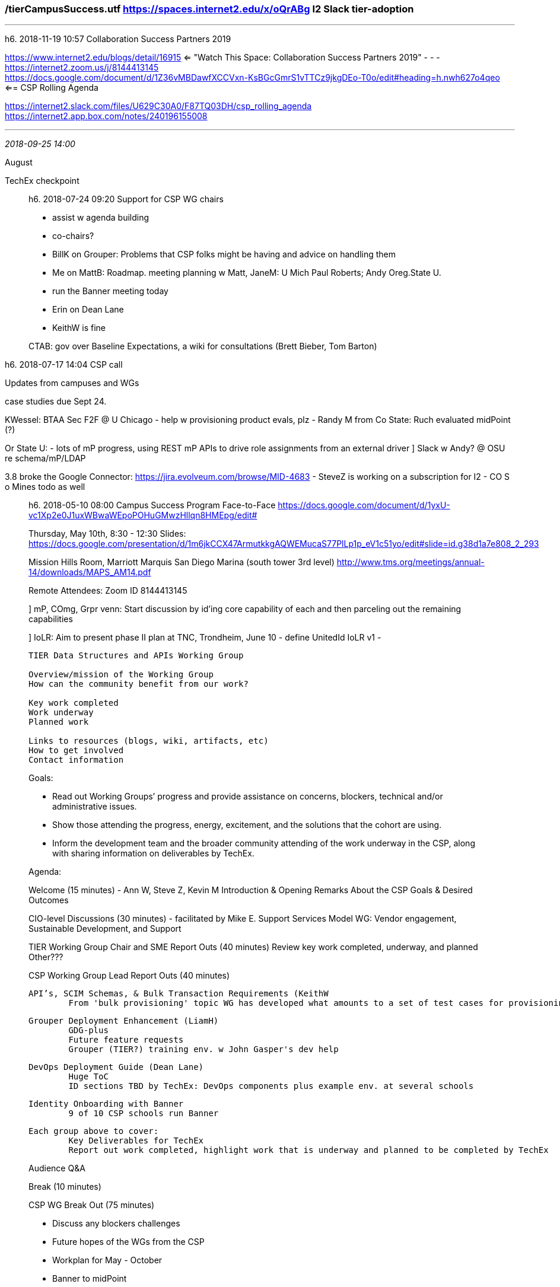 ﻿=== /tierCampusSuccess.utf  https://spaces.internet2.edu/x/oQrABg   I2 Slack tier-adoption
- - -
h6. 2018-11-19 10:57 Collaboration Success Partners 2019

https://www.internet2.edu/blogs/detail/16915  <= "Watch This Space: Collaboration Success Partners 2019"
- - -
https://internet2.zoom.us/j/8144413145 +
https://docs.google.com/document/d/1Z36vMBDawfXCCVxn-KsBGcGmrS1vTTCz9jkgDEo-T0o/edit#heading=h.nwh627o4qeo  <== CSP Rolling Agenda

https://internet2.slack.com/files/U629C30A0/F87TQ03DH/csp_rolling_agenda +
https://internet2.app.box.com/notes/240196155008

- - -

_2018-09-25 14:00_

August

TechEx checkpoint

_____________________
h6. 2018-07-24 09:20  Support for CSP WG chairs

- assist w agenda building
- co-chairs?

- BillK on Grouper: Problems that CSP folks might be having and advice on handling them
- Me on MattB: Roadmap. meeting planning w Matt, JaneM: U Mich Paul Roberts; Andy Oreg.State U.
  - run the Banner meeting today
- Erin on Dean Lane
- KeithW is fine


CTAB: gov over Baseline Expectations, a wiki for consultations (Brett Bieber, Tom Barton)
_____________________
h6. 2018-07-17 14:04  CSP call

Updates from campuses and WGs

case studies due Sept 24.

KWessel: BTAA Sec F2F @ U Chicago
- help w provisioning product evals, plz
- Randy M from Co State: Ruch evaluated midPoint (?)

Or State U:
- lots of mP progress, using REST mP APIs to drive role assignments from an external driver
] Slack w Andy? @ OSU re schema/mP/LDAP

3.8 broke the Google Connector: https://jira.evolveum.com/browse/MID-4683
- SteveZ is working on a subscription for I2
- CO S o Mines todo as well
_____________________
h6. 2018-05-10 08:00  Campus Success Program Face-to-Face  https://docs.google.com/document/d/1yxU-vc1Xp2e0J1uxWBwaWEpoPOHuGMwzHllqn8HMEpg/edit#

Thursday, May 10th, 8:30 - 12:30  Slides: https://docs.google.com/presentation/d/1m6jkCCX47ArmutkkgAQWEMucaS77PlLp1p_eV1c51yo/edit#slide=id.g38d1a7e808_2_293

Mission Hills Room, Marriott Marquis San Diego Marina (south tower 3rd level)
	http://www.tms.org/meetings/annual-14/downloads/MAPS_AM14.pdf

Remote Attendees: Zoom ID 8144413145

] mP, COmg, Grpr venn:  Start discussion by id'ing core capability of each and then parceling out the remaining capabilities

] IoLR:  Aim to present phase II plan at TNC, Trondheim, June 10
   - define UnitedId IoLR v1
   -
----------
TIER Data Structures and APIs Working Group

Overview/mission of the Working Group
How can the community benefit from our work?

Key work completed
Work underway
Planned work

Links to resources (blogs, wiki, artifacts, etc)
How to get involved
Contact information
----------

Goals:

- Read out Working Groups’ progress and provide assistance on concerns, blockers, technical and/or administrative issues.
- Show those attending the progress, energy, excitement, and the solutions that the cohort are using.
- Inform the development team and the broader community attending of the work underway in the CSP, along with sharing information on deliverables by TechEx.


Agenda:

Welcome (15 minutes) - Ann W, Steve Z, Kevin M
	Introduction & Opening Remarks
	About the CSP
	Goals & Desired Outcomes

CIO-level Discussions (30 minutes) - facilitated by Mike E.
	Support Services Model WG: Vendor engagement, Sustainable Development, and Support

TIER Working Group Chair and SME Report Outs (40 minutes)
	Review key work completed, underway, and planned
	Other???

CSP Working Group Lead Report Outs (40 minutes)

	API’s, SCIM Schemas, & Bulk Transaction Requirements (KeithW
		From 'bulk provisioning' topic WG has developed what amounts to a set of test cases for provisioning packages

	Grouper Deployment Enhancement (LiamH)
		GDG-plus
		Future feature requests
		Grouper (TIER?) training env. w John Gasper's dev help

	DevOps Deployment Guide (Dean Lane)
		Huge ToC
		ID sections TBD by TechEx: DevOps components plus example env. at several schools


	Identity Onboarding with Banner
		9 of 10 CSP schools run Banner



	Each group above to cover:
		Key Deliverables for TechEx
		Report out work completed, highlight work that is underway and planned to be completed by TechEx

Audience Q&A

Break (10 minutes)

CSP WG Break Out (75 minutes)

	- Discuss any
		blockers
		challenges

	- Future hopes of the WGs from the CSP

	- Workplan for May - October

    - Banner to midPoint
      - thin reg. is in common across mP & Grouper as well as across institutions
      - TJ: thick reg. needs to be a very dynamic thing
      Oregon State U is going production with Ethos; (current prod mode for many is pre-BEIS (dB table access, flat)
      - MattB: Straightforward to program to Ethos, worked as advertized
      - IgorF
      	- ID reg needs to be an ever-growing collection of personal, possibly sensitive info (GDPR)
      	- store hashed values to enable equality matches

      Initial data load: full parallelism is in place in mP 3.8 (breaking changes in dB layer Unicon Proj, Evolveum labor): page/shard the repository

      an event happens and subsequent query fills in the details (imagine a connector doing the full payload build)
      - for api
      - source systems get to speak their own identifier lingo, central reg does the master identifier
      ] compile requirements for messaging solutions and
      ] Notification message vs SoR full data representation
      TJ: mP: Source & idReg can all be contained within mP
          PS emits EBOs expressed as dB tables

      ] tell Sam :p our needs and our timeline

      ] Work w JackS on IMS LIS APIs (delivery by summer)




Closing (30 minutes)
	Shared vision and next steps

] fine tuning of filtering isMember and entitlements per service in Shib:  {groups, entitlements} <--> {service links}; graph representation would be eminently suited

TechEx is prime venue, all hands on deck event
  - On-site retrospective
  - 3rd quarter assessments done
  - prepping documents and artifacts

  - final deliverables & documents post-TechEx


- KeithW: TIER adoption symposium series @ TechEx's of the future
- Jack, MikeE, SteveZ, AnnW, KevinM; cough up a plan by summer's end
- MattB: additional TIER training events components and deployment practices
-

----------
Logistics for remote attendees:

API’s, SCIM Schemas, & Bulk Transaction Requirements
	Zoom ID: 8144413145
Grouper Deployment Enhancement
	Zoom ID: 7343238623
DevOps Deployment Guide
	Zoom ID: 5108580881
Identity Onboarding with Banner
	Zoom ID: 7340987654
----------
_____________________
h6. 2018-04-10 10:23  CampusSuccess Meeting  https://docs.google.com/document/d/1PlDEYJNUrePKhzshNLBAGp__HRqkfC1Wko6WDZh1_Wc/edit#heading=h.nwh627o4qeo

_____________________
h6. 2018-01-24 14:00   CampusSuccess 2018

WorldOfHyatt
530634047N @g
tel:1-800-544-9288

Table Mpuntain Inn
hotel@tablemountaininn.com
800-762-9898
303-277-9898
#16755905  checkout Tues. 6th
#17148021  checkout Wed. 7th

- CampusSuccess 2018 OOP Expense reporting:

'/c/Users/hazelton/opt/_notesPlus/travel/2018 OOP Template and Sample as of 01-01-2018.xls'

Dear All,

You will soon be getting an invite to a box folder where you can submit your receipts and expense report from the CSP F2F Meeting on Feb. 2, 2018.  I have also placed in the folder a sample and template expense report form for your use.  Once all your receipts are there and the form is filled out I will submit to Accounting for reimbursement.

Thank you in advance for all your help.  See you soon.


-- Elaine Alejo

Executive Assistant
Internet2
6001 Shellmound St Suite 850
Emeryville, Ca  94608
ealejo@internet2.edu
510-858-0881  office
925-785-1996 cell

Coming together is a beginning, staying together is progress, and working together is success -Henry Ford.

_____________________
h6. 2017-12-05 14:00   CampusSuccess Call

Other Topics (3:30 - 3:35)
- Introduction to the TIER Architects’ Notebook / TIER Provisioning Guidelines work - presented by Keith Hazleton

----------
Arch. Notebook

guidebook that helps ppl put TIER to use in their env.;
not component install/config, but
fill gap on overall arch patterns showing how all of this fits together,

strategies for using TIER components to build end-to-end solutions
modeled on IBM Redbooks:
  - http://www.redbooks.ibm.com/Redbooks.nsf/RedpieceAbstracts/sg248408.html?Open

Here's the IAM casebook
Here's how to solve with TIER;

Notebook will have lots of references to other work:  Cookbooks, Recipes

We need all our cool artifacts to be stitched into something aimed at adopters.

E.g. Specific guidance on non-standard provisioning techniques for particular problematic products;

How could CSP schools contribute?  Each of you will have developed 1+ recipes and cooked up 1+ solutions, so leverage that to develop a section to the Architecture Notebook as one of your deliverables.


- Banner to Grouper and midPoint
- WarrenC:
- fitting the components together
  - diagrams, etc. on Slack channel: From SoR to Registry to Grouper and rules & principles for architecting that

Prerequisites: From scratch;
  - baking
  - bbq

- operational side of Docker, etc.
----------

Banner as primary SoR, how will Lafayette College integrate that with the rest of their IAM infrastructure?  Bill Thompson

Not a ton of hands on experience w Banner; lots going on on slack tier-mP, tier-API, mP users list; dockerized midPoint from

CO Sch Mines: Banner -[spml, banner ent id svc BEIS, triggered acct claim] Trident, AD OpenLDAP Google, JDBC banner 3rd person Id;



----------

Midpoint and Banner Strategies and Discussion (3:35 - 4:25)
- Presented by Keith Hazleton and Bill Thompson


Note:  Continued TIER Components using Docker
- Reminder to join Paul on Thursday (12:00 EST) for a continued discussion

Plus/Delta (4:25 - 4:30)
TBD

_____________________
h6. 2017-11-21 14:00   CampusSuccess Call

Who knows Rancher for managing Docker containers? UW-Msn

Lafayette
- Before we request a VM, we need to know how much resources, specifically disk space, midPoint requires
- OSU interested as well
- UC Merced: mP up & running & Grouper

UMich
- How do we get to a subject data change events-driven approach?
- NetID
- loader performance issues w large N changes UIUC & Mich

U Colorado

80K records in COmanage, perf issue resolved;

see U Chicago github for OIDC maven overlay

https://spaces.internet2.edu/display/ShibInstallFest/TIER+Shibboleth+IdP+Training  Paul Caskey Docker-based training

_____________________
h6. 2017-11-07 14:20  CampusSuccess Call

Liam Hoekenga
Gail Lift
U Mich   interested in messaging to Grouper; Tier-grouper slack channel

Bert GA Tech: Have you looked at the real-time loader from Grouper? We should all try it


AnnWest: blogs
github: 1 for community contribution, 1 for TIER curated items

- where do you manage info if both Grouper and midPoint can be used?
- How can you maintain a single logical view of the state of accounts etc when changes can happen from multiple sources
- Why does X have access to Y?  Why doesn't X have access to Z?   Where would we go for answers.

_____________________
h6. 2017-10-10 14:00 - 15:30  Kickoff call  https://internet2.app.box.com/notes/236280418253?s=y72gsokb17l7xzt0qzd3x4o0ggcv62jh

https://bluejeans.com/323288009
1.408.740.7256

Meeting notes  https://internet2.app.box.com/notes/236280418253?s=y72gsokb17l7xzt0qzd3x4o0ggcv62jh

Interests and Roles:  https://docs.google.com/spreadsheets/d/1QxkmX0aIQMlUQ8-oT7Y-zfDFX8lNN1VAQCqD0W_BhFM/edit#gid=633424468
_____________________________________
2017-10-03  10:30   Campus Success Participants

UIUC      			KeithWessel, EricColeman, EsterCha
U Mich    			GailLift, Liam Hoekenga
Lafayette 			Bill Thompson
Colorado State
GA Tech
UMBC
CO Sch of Mines
Oregon State
Rice
UC Merced
UMBC

Campuses

_____________________________________
Colorado School of Mines (mP)

+ Mike Erickson, Lead

Currently: Aegis Trident, concerned abt viability, looking to TIER; midPoint as registry & integrate w provisioning.  New to containers; Grouper for finer grained authZ

- Matthew Brookover iam sol arch
- Clayton Durkee
- Ed Zucker
- Phil Promig
- Yuri Csapo


_____________________________________
Colorado State University (mP later?)

- Scott Baily, Lead
+ Randy Miotke, are interested in mP
- Pat Burns
+ Dave Hoffman speaking

started already: incorporate external identities into IAM linkedin facebook, former students (ramweb, famweb) through COmanage, Cirrus, mP a later phase

- Katie Banghart
- Jeff Ruch
_____________________________________
Georgia Tech

+ Dusty Edenfield, Lead

focusing on Grouper have it working with Docker; Containers are a big deal

- John Bryson
+ Bert Bee-Lindgren

_____________________________________
Lafayette College (mP)

+ Bill Thompson, Lead, dir of infra (mP)
 Laf interested in all the TIER components; got all the dependencies
Accounts workflow btwn Banner and LDAP; containerization; Project: 1) Shib IdP; 2) eval & install mP; interested in dockerized Grouper if possible; other gaps: self-service, MFA,..

Excited.

+ Carl Waldbieser, Grpr, RabbitMQ system prog;

+ Janemarie Duh, VC InC TAC
- John O'Keefe

_____________________________________
Oregon State University (mP)

+ Erica Lomax, Lead

Current EntReg is some tables in banner to be replaced with midPoint; also interested in success with dockerized components; already have Shib and Grouper; Shib in AWS

+ Andy Morgan
- Rice University
- Dean Lane, Lead
- Brian Woods
- Paul Engle
- Liz Brigman
______________________________________
Rice  (mP)

+ Dean Lane, Lead

Current is 12-15 yrs old, getting fragile; hoping mP will help; CSProject: Standalone Groouper & Shib to TIER packaged versions, mP in testbed for this cycle; looking forward to collab, expect good things; looking for Banner integration along w CO Sch o'Mines, mP doesn't do banner?

+ Paul Engle
+ Brian

_____________________________________
University of California, MerCED (mP)

- Nick Dugan, Lead

Dep CIO & CISO; Sun Identity, searching for a registry, in an interim state; have a few year roadmap; looking fwd to adopting TIER; last year JohnK converting X; 'IdM loader' is their registry now, looking to mP as priority; Unicon has helped them; New to containers...

- Michael Bergstrom
- John Kamminga
- Matthew Cato
- Matthew Faulkner

_____________________________________
University of Illinois, Urbana-Champaign (mP later)

- Keith Wessel, Lead  InC TAC Chair, BTAA Provisioning Chair

Shib IdP but not yet Grouper; TIER will get it off the ground, as 'AuthZ Mgr'; Elastic Beanstalk for Grouper, eventually Shib; complement GA Tech; Trade Docker expertise for Grouper expertise; mP already there, run by central admin but only for password sync; not planning registry/provisioning swap-out tomorrow, but we'll keep an eye on you all.

- Erik Coleman, Proj Mgr, Arch
- Tracy Tolliver, Dir App Services
- Ester Ch'a, Communications
  Engelbach
  X

_____________________________________
University of Maryland Baltimore County (mP)

- Todd Haddaway, Lead, Proj Mgr; JackS is sponsor: CS: Roll out dockerized Grouper in prod; autoprovisioning GoogleGroups from Grouper; mP repl for 15 yr old IdReg, Jason knows it all, but.. mP: Start w temporary accounts; Mature Shib env, but not smooth upgrade path. Also have UMBC legacy authN for SSO; Kudos to GDG

- Chris Sutherin Grouper
- Paul Riddle Shib
- Jason Griego mP

_____________________________________
University of Michigan

- Liam Hoekenga, Lead

Cloud 1st strategy from top; Shib deployment lead for 8-9 yrs; Primary CS: Deploy Grouper in TIER distribution, use for access mgmt. broadly speaking; Current IAM is NetIQ is 10 yrs old; Containerization of Shib eventually;

- Jack Stewart, sol arch
- DePriest Dockins
- Amie Lahaan, BAnalyst
- Kelly Trosvig, CIO

_____________________________________
Internet 2

- Kevin Morooney (Program Sponsor)
- Ann West (TIER Community Lead)
- Steve Zoppi (TIER Development Lead)
- Erin Murtha (Project Manager)
- Glenn Lipscomb (Marketing Lead)
- Gail Krovitz (Community Engagement)
- Paul Caskey (TIER SME/Training Lead)
- Mike Zawacki (technical support)

support folks intro by Ann

start the agenda...

